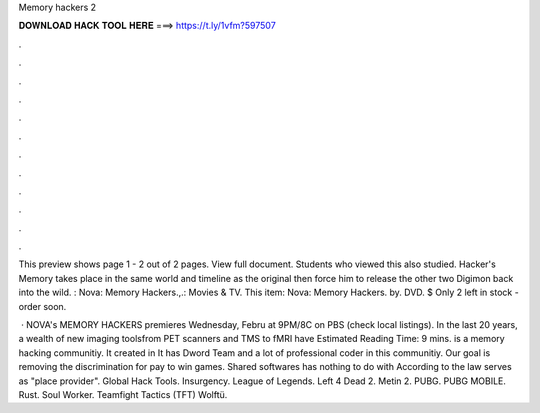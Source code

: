 Memory hackers 2



𝐃𝐎𝐖𝐍𝐋𝐎𝐀𝐃 𝐇𝐀𝐂𝐊 𝐓𝐎𝐎𝐋 𝐇𝐄𝐑𝐄 ===> https://t.ly/1vfm?597507



.



.



.



.



.



.



.



.



.



.



.



.

This preview shows page 1 - 2 out of 2 pages. View full document. Students who viewed this also studied. Hacker's Memory takes place in the same world and timeline as the original then force him to release the other two Digimon back into the wild. : Nova: Memory Hackers.,.: Movies & TV. This item: Nova: Memory Hackers. by. DVD. $ Only 2 left in stock - order soon.

 · NOVA's MEMORY HACKERS premieres Wednesday, Febru at 9PM/8C on PBS (check local listings). In the last 20 years, a wealth of new imaging toolsfrom PET scanners and TMS to fMRI have Estimated Reading Time: 9 mins.  is a memory hacking communitiy. It created in It has Dword Team and a lot of professional coder in this communitiy. Our goal is removing the discrimination for pay to win games. Shared softwares has nothing to do with  According to the law  serves as "place provider". Global Hack Tools. Insurgency. League of Legends. Left 4 Dead 2. Metin 2. PUBG. PUBG MOBILE. Rust. Soul Worker. Teamfight Tactics (TFT) Wolftü.
